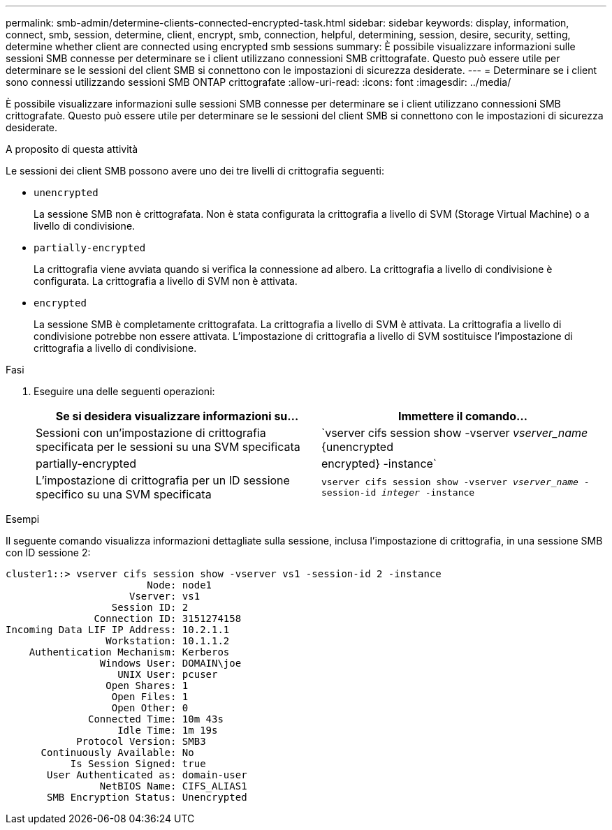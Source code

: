 ---
permalink: smb-admin/determine-clients-connected-encrypted-task.html 
sidebar: sidebar 
keywords: display, information, connect, smb, session, determine, client, encrypt, smb, connection, helpful, determining, session, desire, security, setting, determine whether client are connected using encrypted smb sessions 
summary: È possibile visualizzare informazioni sulle sessioni SMB connesse per determinare se i client utilizzano connessioni SMB crittografate. Questo può essere utile per determinare se le sessioni del client SMB si connettono con le impostazioni di sicurezza desiderate. 
---
= Determinare se i client sono connessi utilizzando sessioni SMB ONTAP crittografate
:allow-uri-read: 
:icons: font
:imagesdir: ../media/


[role="lead"]
È possibile visualizzare informazioni sulle sessioni SMB connesse per determinare se i client utilizzano connessioni SMB crittografate. Questo può essere utile per determinare se le sessioni del client SMB si connettono con le impostazioni di sicurezza desiderate.

.A proposito di questa attività
Le sessioni dei client SMB possono avere uno dei tre livelli di crittografia seguenti:

* `unencrypted`
+
La sessione SMB non è crittografata. Non è stata configurata la crittografia a livello di SVM (Storage Virtual Machine) o a livello di condivisione.

* `partially-encrypted`
+
La crittografia viene avviata quando si verifica la connessione ad albero. La crittografia a livello di condivisione è configurata. La crittografia a livello di SVM non è attivata.

* `encrypted`
+
La sessione SMB è completamente crittografata. La crittografia a livello di SVM è attivata. La crittografia a livello di condivisione potrebbe non essere attivata. L'impostazione di crittografia a livello di SVM sostituisce l'impostazione di crittografia a livello di condivisione.



.Fasi
. Eseguire una delle seguenti operazioni:
+
|===
| Se si desidera visualizzare informazioni su... | Immettere il comando... 


 a| 
Sessioni con un'impostazione di crittografia specificata per le sessioni su una SVM specificata
 a| 
`vserver cifs session show -vserver _vserver_name_ {unencrypted|partially-encrypted|encrypted} -instance`



 a| 
L'impostazione di crittografia per un ID sessione specifico su una SVM specificata
 a| 
`vserver cifs session show -vserver _vserver_name_ -session-id _integer_ -instance`

|===


.Esempi
Il seguente comando visualizza informazioni dettagliate sulla sessione, inclusa l'impostazione di crittografia, in una sessione SMB con ID sessione 2:

[listing]
----
cluster1::> vserver cifs session show -vserver vs1 -session-id 2 -instance
                        Node: node1
                     Vserver: vs1
                  Session ID: 2
               Connection ID: 3151274158
Incoming Data LIF IP Address: 10.2.1.1
                 Workstation: 10.1.1.2
    Authentication Mechanism: Kerberos
                Windows User: DOMAIN\joe
                   UNIX User: pcuser
                 Open Shares: 1
                  Open Files: 1
                  Open Other: 0
              Connected Time: 10m 43s
                   Idle Time: 1m 19s
            Protocol Version: SMB3
      Continuously Available: No
           Is Session Signed: true
       User Authenticated as: domain-user
                NetBIOS Name: CIFS_ALIAS1
       SMB Encryption Status: Unencrypted
----
